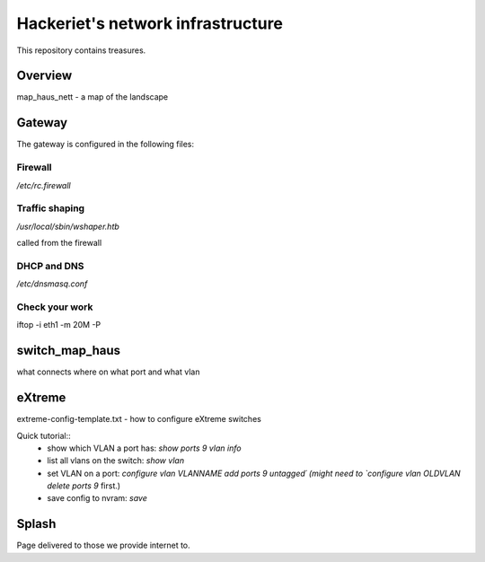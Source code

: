 ==================================
Hackeriet's network infrastructure
==================================

This repository contains treasures.

Overview
=========

map_haus_nett - a map of the landscape

Gateway
=======

The gateway is configured in the following files:

Firewall
--------

`/etc/rc.firewall`

Traffic shaping
---------------

`/usr/local/sbin/wshaper.htb`

called from the firewall

DHCP and DNS
------------

`/etc/dnsmasq.conf`


Check your work
---------------
iftop -i eth1 -m 20M -P


switch_map_haus
===============

what connects where on what port and what vlan


eXtreme
=======

extreme-config-template.txt - how to configure eXtreme switches

Quick tutorial::
 - show which VLAN a port has: `show ports 9 vlan info`
 - list all vlans on the switch: `show vlan`
 - set VLAN on a port: `configure vlan VLANNAME add ports 9 untagged´ (might need to `configure vlan OLDVLAN delete ports 9` first.)
 - save config to nvram: `save`

Splash
======

Page delivered to those we provide internet to.


